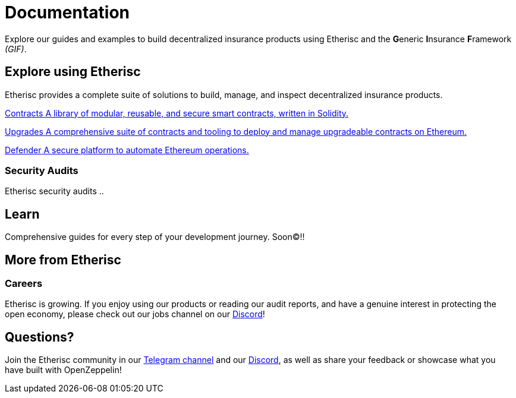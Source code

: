 // TODO: rework the whole doc here!
= Documentation

Explore our guides and examples to build decentralized insurance products using Etherisc and the **G**eneric **I**nsurance **F**ramework _(GIF)_.    

[.card-section]
== Explore using Etherisc

Etherisc provides a complete suite of solutions to build, manage, and inspect decentralized insurance products.

// TODO: Update primary card row
[.card.card-primary.card-contracts]
--
xref:contracts::index.adoc[[.card-title]#Contracts# [.card-body]#pass:q[A library of modular, reusable, and secure smart contracts, written in Solidity.]#]
--

[.card.card-primary.card-upgrades-js]
--
xref:upgrades.adoc[[.card-title]#Upgrades# [.card-body]#pass:q[A comprehensive suite of contracts and tooling to deploy and manage upgradeable contracts on Ethereum.]#]
--

[.card.card-primary.card-defender]
--
xref:defender::index.adoc[[.card-title]#Defender# [.card-body]#pass:q[A secure platform to automate Ethereum operations.]#]
--

////
// TODO: Find topics for secondary card row
[.card.card-secondary.card-subgraphs]
--
xref:subgraphs::index.adoc[[.card-title]#Subgraphs# [.card-body]#pass:q[Subgraphs to easily index the activity of contracts built with OpenZeppelin Contracts.]#]
--

[.card.card-secondary.card-test-helpers]
--
xref:test-helpers::index.adoc[[.card-title]#Test Helpers# [.card-body]#pass:q[A JavaScript library of common assertions for testing smart contracts.]#]
--

[.card.card-secondary.card-solidity-docgen]
--
https://github.com/OpenZeppelin/solidity-docgen[[.card-title]#Solidity Docgen# [.card-body]#pass:q[A tool for automatically generating documentation based on the natspec comments of your Solidity contracts.]#]
--
////

=== Security Audits

Etherisc security audits ..
// are trusted by leading organizations building decentralized systems. 
// Browse through past public audits in our https://blog.openzeppelin.com/security-audits/[blog] and follow our https://blog.// openzeppelin.com/
// follow-this-quality-checklist-before-an-audit-8cc6a0e44845/[quality checklist] before going to production. 
// To learn more about OpenZeppelin’s audit process and request an audit, please visit our https://openzeppelin.com/security-audits/[security audits site].

[.card-section]
== Learn

Comprehensive guides for every step of your development journey. Soon(C)!!
// TODO: Update "Learn" Section
// include::learn::partial$cards.adoc[]

// Check out https://forum.openzeppelin.com/c/general/guides-and-tutorials/23[the OpenZeppelin forum] for additional community-contributed guides!

////
=== Ethernaut

Learn more about security in Solidity contracts by playing https://ethernaut.openzeppelin.com/[Ethernaut]. 
Every level in Ethernaut is a smart contract waiting to be hacked, and teaches you a vulnerability by having you exploit it - 
many of them based on real-life hacks! You can discuss your solutions or ask for tips in https://forum.openzeppelin.com/c/security/ethernaut/30[our forum].
////

== More from Etherisc

// TODO: Update Careers
=== Careers

Etherisc is growing. If you enjoy using our products or reading our audit reports, 
and have a genuine interest in protecting the open economy, 
please check out our jobs channel on our https://discord.gg/cVsgakVG4R[Discord]!

// TODO: Update Questions
== Questions?

Join the Etherisc community in our https://t.me/etherisc_community[Telegram channel] and our https://discord.gg/cVsgakVG4R[Discord], 
as well as share your feedback or showcase what you have built with OpenZeppelin!

// TODO: Update or discard "Share the Love"
////
== Share the Love!

If you are using OpenZeppelin contracts, tools, or libraries in your project, share the love with the rest of the community by adding a badge to your `README`! Let your audience know that your system is built with the most secure components available.

image::https://img.shields.io/badge/built%20with-OpenZeppelin-3677FF[built-with openzeppelin]


```markdown
[![built-with openzeppelin](https://img.shields.io/badge/built%20with-OpenZeppelin-3677FF)](https://docs.openzeppelin.com/)
```
////
